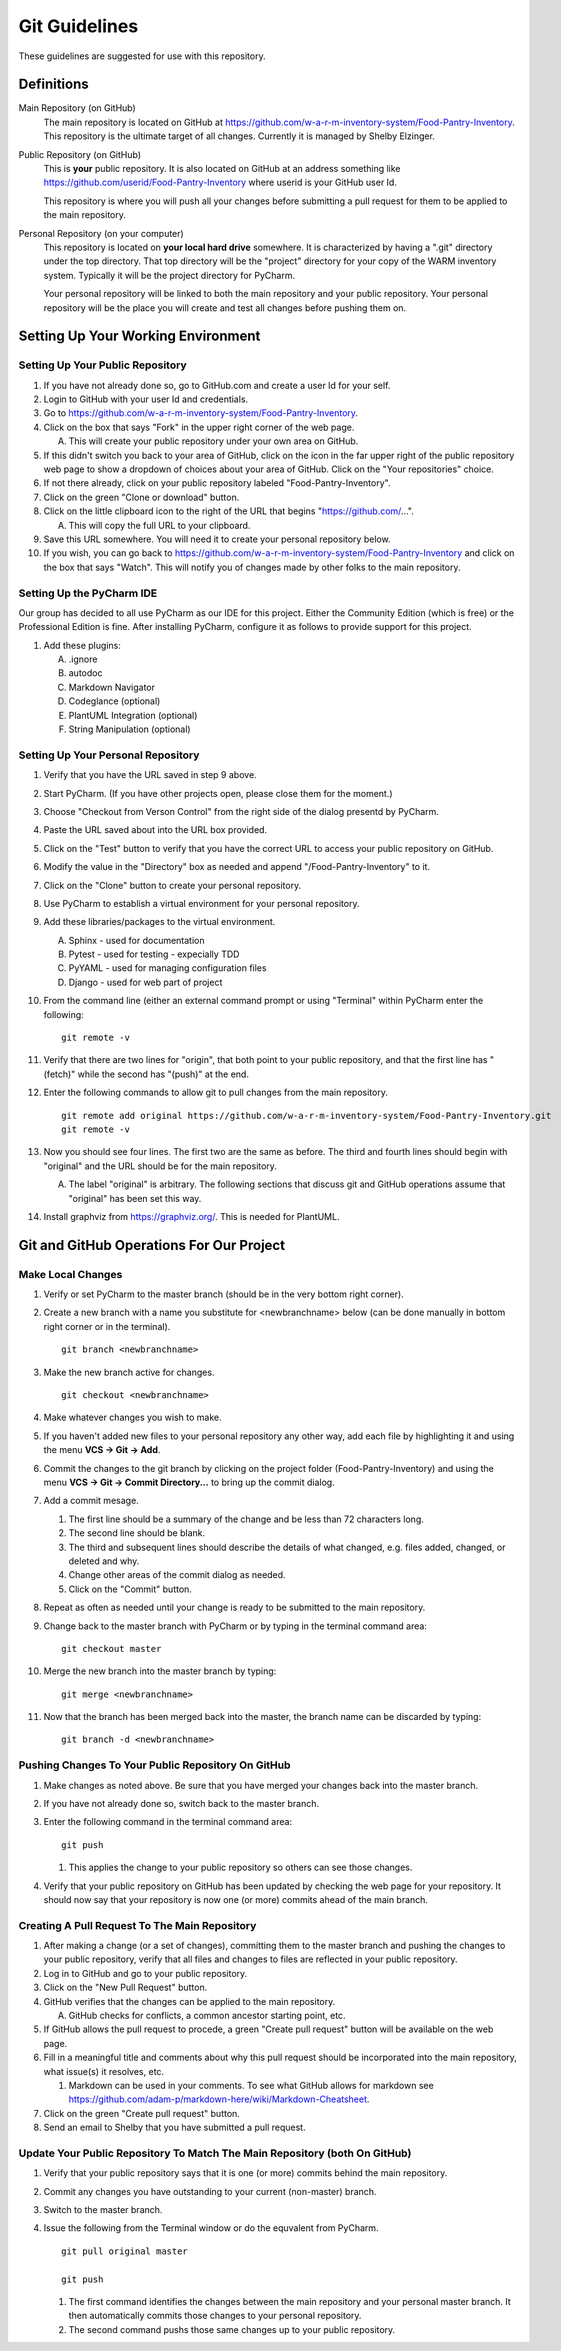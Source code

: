 
**************
Git Guidelines
**************

These guidelines are suggested for use with this repository.


Definitions
===========
Main Repository (on GitHub)
    The main repository is located on GitHub at
    https://github.com/w-a-r-m-inventory-system/Food-Pantry-Inventory.
    This repository is the ultimate target of all changes.  Currently it is
    managed by Shelby Elzinger.

Public Repository (on GitHub)
    This is **your** public repository.  It is also located on GitHub at an
    address something like
    https://github.com/userid/Food-Pantry-Inventory where userid is your
    GitHub user Id.

    This repository is where you will push all your changes before
    submitting a pull request for them to be applied to the main repository.

Personal Repository (on your computer)
    This repository is located on **your local hard drive** somewhere.  It is
    characterized by having a ".git" directory under the top directory.
    That top directory will be the "project" directory for your copy of the
    WARM inventory system.  Typically it will be the project directory for
    PyCharm.

    Your personal repository will be linked to both the main repository and
    your public repository.  Your personal repository will be the place you
    will create and test all changes before pushing them on.


Setting Up Your Working Environment
===================================

Setting Up Your Public Repository
---------------------------------

#.  If you have not already done so, go to GitHub.com and create a user Id
    for your self.

#.  Login to GitHub with your user Id and credentials.

#.  Go to https://github.com/w-a-r-m-inventory-system/Food-Pantry-Inventory.

#.  Click on the box that says "Fork" in the upper right corner of the web
    page.

    A.  This will create your public repository under your own area on GitHub.

#.  If this didn't switch you back to your area of GitHub, click on the icon
    in the far upper right of the public repository web page to show a
    dropdown of choices about your area of GitHub.  Click on the "Your
    repositories" choice.

#.  If not there already, click on your public repository labeled
    "Food-Pantry-Inventory".

#.  Click on the green "Clone or download" button.

#.  Click on the little clipboard icon to the right of the URL
    that begins "https://github.com/...".

    A.  This will copy the full URL to your clipboard.

#.  Save this URL somewhere.  You will need it to create your personal
    repository below.

#.  If you wish, you can go back to
    https://github.com/w-a-r-m-inventory-system/Food-Pantry-Inventory and
    click on the box that says "Watch".  This will notify you of changes
    made by other folks to the main repository.

Setting Up the PyCharm IDE
--------------------------

Our group has decided to all use PyCharm as our IDE for this project.
Either the Community Edition (which is free) or the Professional Edition is
fine.  After installing PyCharm, configure it as follows to provide support
for this project.

#.  Add these plugins:

    A.  .ignore

    #.  autodoc

    #.  Markdown Navigator

    #.  Codeglance (optional)

    #.  PlantUML Integration (optional)

    #.  String Manipulation (optional)

Setting Up Your Personal Repository
-----------------------------------


#.  Verify that you have the URL saved in step 9 above.

#.  Start PyCharm.  (If you have other projects open, please close them for
    the moment.)

#.  Choose "Checkout from Verson Control" from the right side of the dialog
    presentd by PyCharm.

#.  Paste the URL saved about into the URL box provided.

#.  Click on the "Test" button to verify that you have the correct URL to
    access your public repository on GitHub.

#.  Modify the value in the "Directory" box as needed and append
    "/Food-Pantry-Inventory" to it.

#.  Click on the "Clone" button to create your personal repository.

#.  Use PyCharm to establish a virtual environment for your personal
    repository.

#.  Add these libraries/packages to the virtual environment.

    A.  Sphinx - used for documentation

    #.  Pytest - used for testing - expecially TDD

    #.  PyYAML - used for managing configuration files

    #.  Django - used for web part of project

#.  From the command line (either an external command prompt or using
    "Terminal" within PyCharm enter the following:

    ::

        git remote -v

#.  Verify  that there are two lines for "origin", that both point to your
    public repository, and that the first line has "(fetch)" while the
    second has "(push)" at the end.

#.  Enter the following commands to allow git to pull changes from the main
    repository.

    ::

        git remote add original https://github.com/w-a-r-m-inventory-system/Food-Pantry-Inventory.git
        git remote -v

#.  Now you should see four lines.  The first two are the same as before.
    The third and fourth lines should begin with "original" and the URL
    should be for the main repository.

    A.  The label "original" is arbitrary.  The following sections that
        discuss git and GitHub operations assume that "original" has been set
        this way.

#.  Install graphviz from https://graphviz.org/.  This is needed for PlantUML.

Git and GitHub Operations For Our Project
=========================================

Make Local Changes
------------------

#.  Verify or set PyCharm to the master branch (should be in the very bottom right corner).

#.  Create a new branch with a name you substitute for <newbranchname> below (can be done
    manually in bottom right corner or in the terminal).

    ::

        git branch <newbranchname>

#.  Make the new branch active for changes.

    ::

        git checkout <newbranchname>

#.  Make whatever changes you wish to make.

#.  If you haven't added new files to your personal repository any other
    way, add each file by highlighting it and using the menu
    **VCS -> Git -> Add**.

#.  Commit the changes to the git branch by clicking on the project
    folder (Food-Pantry-Inventory) and using the menu
    **VCS -> Git -> Commit Directory...** to bring up the commit
    dialog.

#.  Add a commit mesage.

    #.  The first line should be a summary of the change and be less than 72
        characters long.

    #.  The second line should be blank.

    #.  The third and subsequent lines should describe the details of what
        changed, e.g. files added, changed, or deleted and why.

    #.  Change other areas of the commit dialog as needed.

    #.  Click on the "Commit" button.

#.  Repeat as often as needed until your change is ready to be submitted to
    the main repository.

#.  Change back to the master branch with PyCharm or by typing in the
    terminal command area:

    ::

        git checkout master

#.  Merge the new branch into the master branch by typing:

    ::

        git merge <newbranchname>

#.  Now that the branch has been merged back into the master, the branch
    name can be discarded by typing:

    ::

        git branch -d <newbranchname>

Pushing Changes To Your Public Repository On GitHub
---------------------------------------------------

#.  Make changes as noted above.  Be sure that you have merged your changes
    back into the master branch.

#.  If you have not already done so, switch back to the master branch.

#.  Enter the following command in the terminal command area:

    ::

        git push

    #.  This applies the change to your public repository so others can see
        those changes.

#.  Verify that your public repository on GitHub has been updated by
    checking the web page for your repository.  It should now say that your
    repository is now one (or more) commits ahead of the main branch.

Creating A Pull Request To The Main Repository
----------------------------------------------

#.  After making a change (or a set of changes), committing them to the
    master branch and pushing the changes to your public repository, verify
    that all files and changes to files are reflected in your public
    repository.

#.  Log in to GitHub and go to your public repository.

#.  Click on the "New Pull Request" button.

#.  GitHub verifies that the changes can be applied to the main repository.

    A.  GitHub checks for conflicts, a common ancestor starting point, etc.

#.  If GitHub allows the pull request to procede, a green "Create pull
    request" button will be available on the web page.

#.  Fill in a meaningful title and comments about why this pull request should
    be incorporated into the main repository, what issue(s) it resolves, etc.

    #.  Markdown can be used in your comments.  To see what GitHub allows for
        markdown see
        https://github.com/adam-p/markdown-here/wiki/Markdown-Cheatsheet.

#.  Click on the green "Create pull request" button.

#.  Send an email to Shelby that you have submitted a pull request.

Update Your Public Repository To Match The Main Repository (both On GitHub)
---------------------------------------------------------------------------

#.  Verify that your public repository says that it is one (or more) commits
    behind the main repository.

#.  Commit any changes you have outstanding to your current (non-master)
    branch.

#.  Switch to the master branch.

#.  Issue the following from the Terminal window or do the equvalent from
    PyCharm.

    ::

        git pull original master

        git push

    #.  The first command identifies the changes between the main repository
        and your personal master branch.  It then automatically commits those
        changes to your personal repository.

    #.  The second command pushs those same changes up to your public
        repository.
